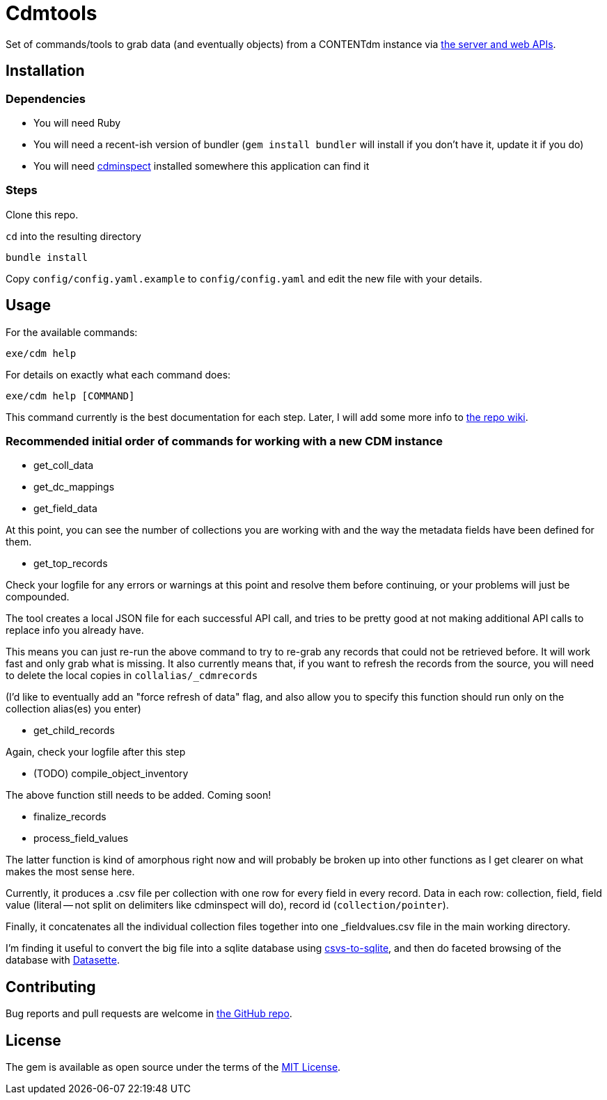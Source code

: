 = Cdmtools

Set of commands/tools to grab data (and eventually objects) from a CONTENTdm instance via https://www.oclc.org/support/services/contentdm/help/customizing-website-help/other-customizations/contentdm-api-reference.en.html[the server and web APIs].


== Installation

=== Dependencies

- You will need Ruby
- You will need a recent-ish version of bundler (`gem install bundler` will install if you don't have it, update it if you do)
- You will need https://github.com/mjordan/cdminspect[cdminspect] installed somewhere this application can find it

=== Steps
Clone this repo.

`cd` into the resulting directory

`bundle install`

Copy `config/config.yaml.example` to `config/config.yaml` and edit the new file with your details.

== Usage

For the available commands:

`exe/cdm help`

For details on exactly what each command does:

`exe/cdm help [COMMAND]`

This command currently is the best documentation for each step. Later, I will add some more info to https://github.com/lyrasis/cdmtools/wiki[the repo wiki].

=== Recommended initial order of commands for working with a new CDM instance

- get_coll_data
- get_dc_mappings
- get_field_data

At this point, you can see the number of collections you are working with and the way the metadata fields have been defined for them.

- get_top_records

Check your logfile for any errors or warnings at this point and resolve them before continuing, or your problems will just be compounded.

The tool creates a local JSON file for each successful API call, and tries to be pretty good at not making additional API calls to replace info you already have.

This means you can just re-run the above command to try to re-grab any records that could not be retrieved before. It will work fast and only grab what is missing. It also currently means that, if you want to refresh the records from the source, you will need to delete the local copies in `collalias/_cdmrecords`

(I'd like to eventually add an "force refresh of data" flag, and also allow you to specify this function should run only on the collection alias(es) you enter)

- get_child_records

Again, check your logfile after this step

- (TODO) compile_object_inventory

The above function still needs to be added. Coming soon!

- finalize_records
- process_field_values

The latter function is kind of amorphous right now and will probably be broken up into other functions as I get clearer on what makes the most sense here. 

Currently, it produces a .csv file per collection with one row for every field in every record. Data in each row: collection, field, field value (literal -- not split on delimiters like cdminspect will do), record id (`collection/pointer`).

Finally, it concatenates all the individual collection files together into one _fieldvalues.csv file in the main working directory.

I'm finding it useful to convert the big file into a sqlite database using https://github.com/simonw/csvs-to-sqlite[csvs-to-sqlite], and then do faceted browsing of the database with https://datasette.readthedocs.io/en/stable/[Datasette].



== Contributing

Bug reports and pull requests are welcome in https://github.com/lyrasis/cdmtools[the GitHub repo].

== License

The gem is available as open source under the terms of the https://opensource.org/licenses/MIT[MIT License].
